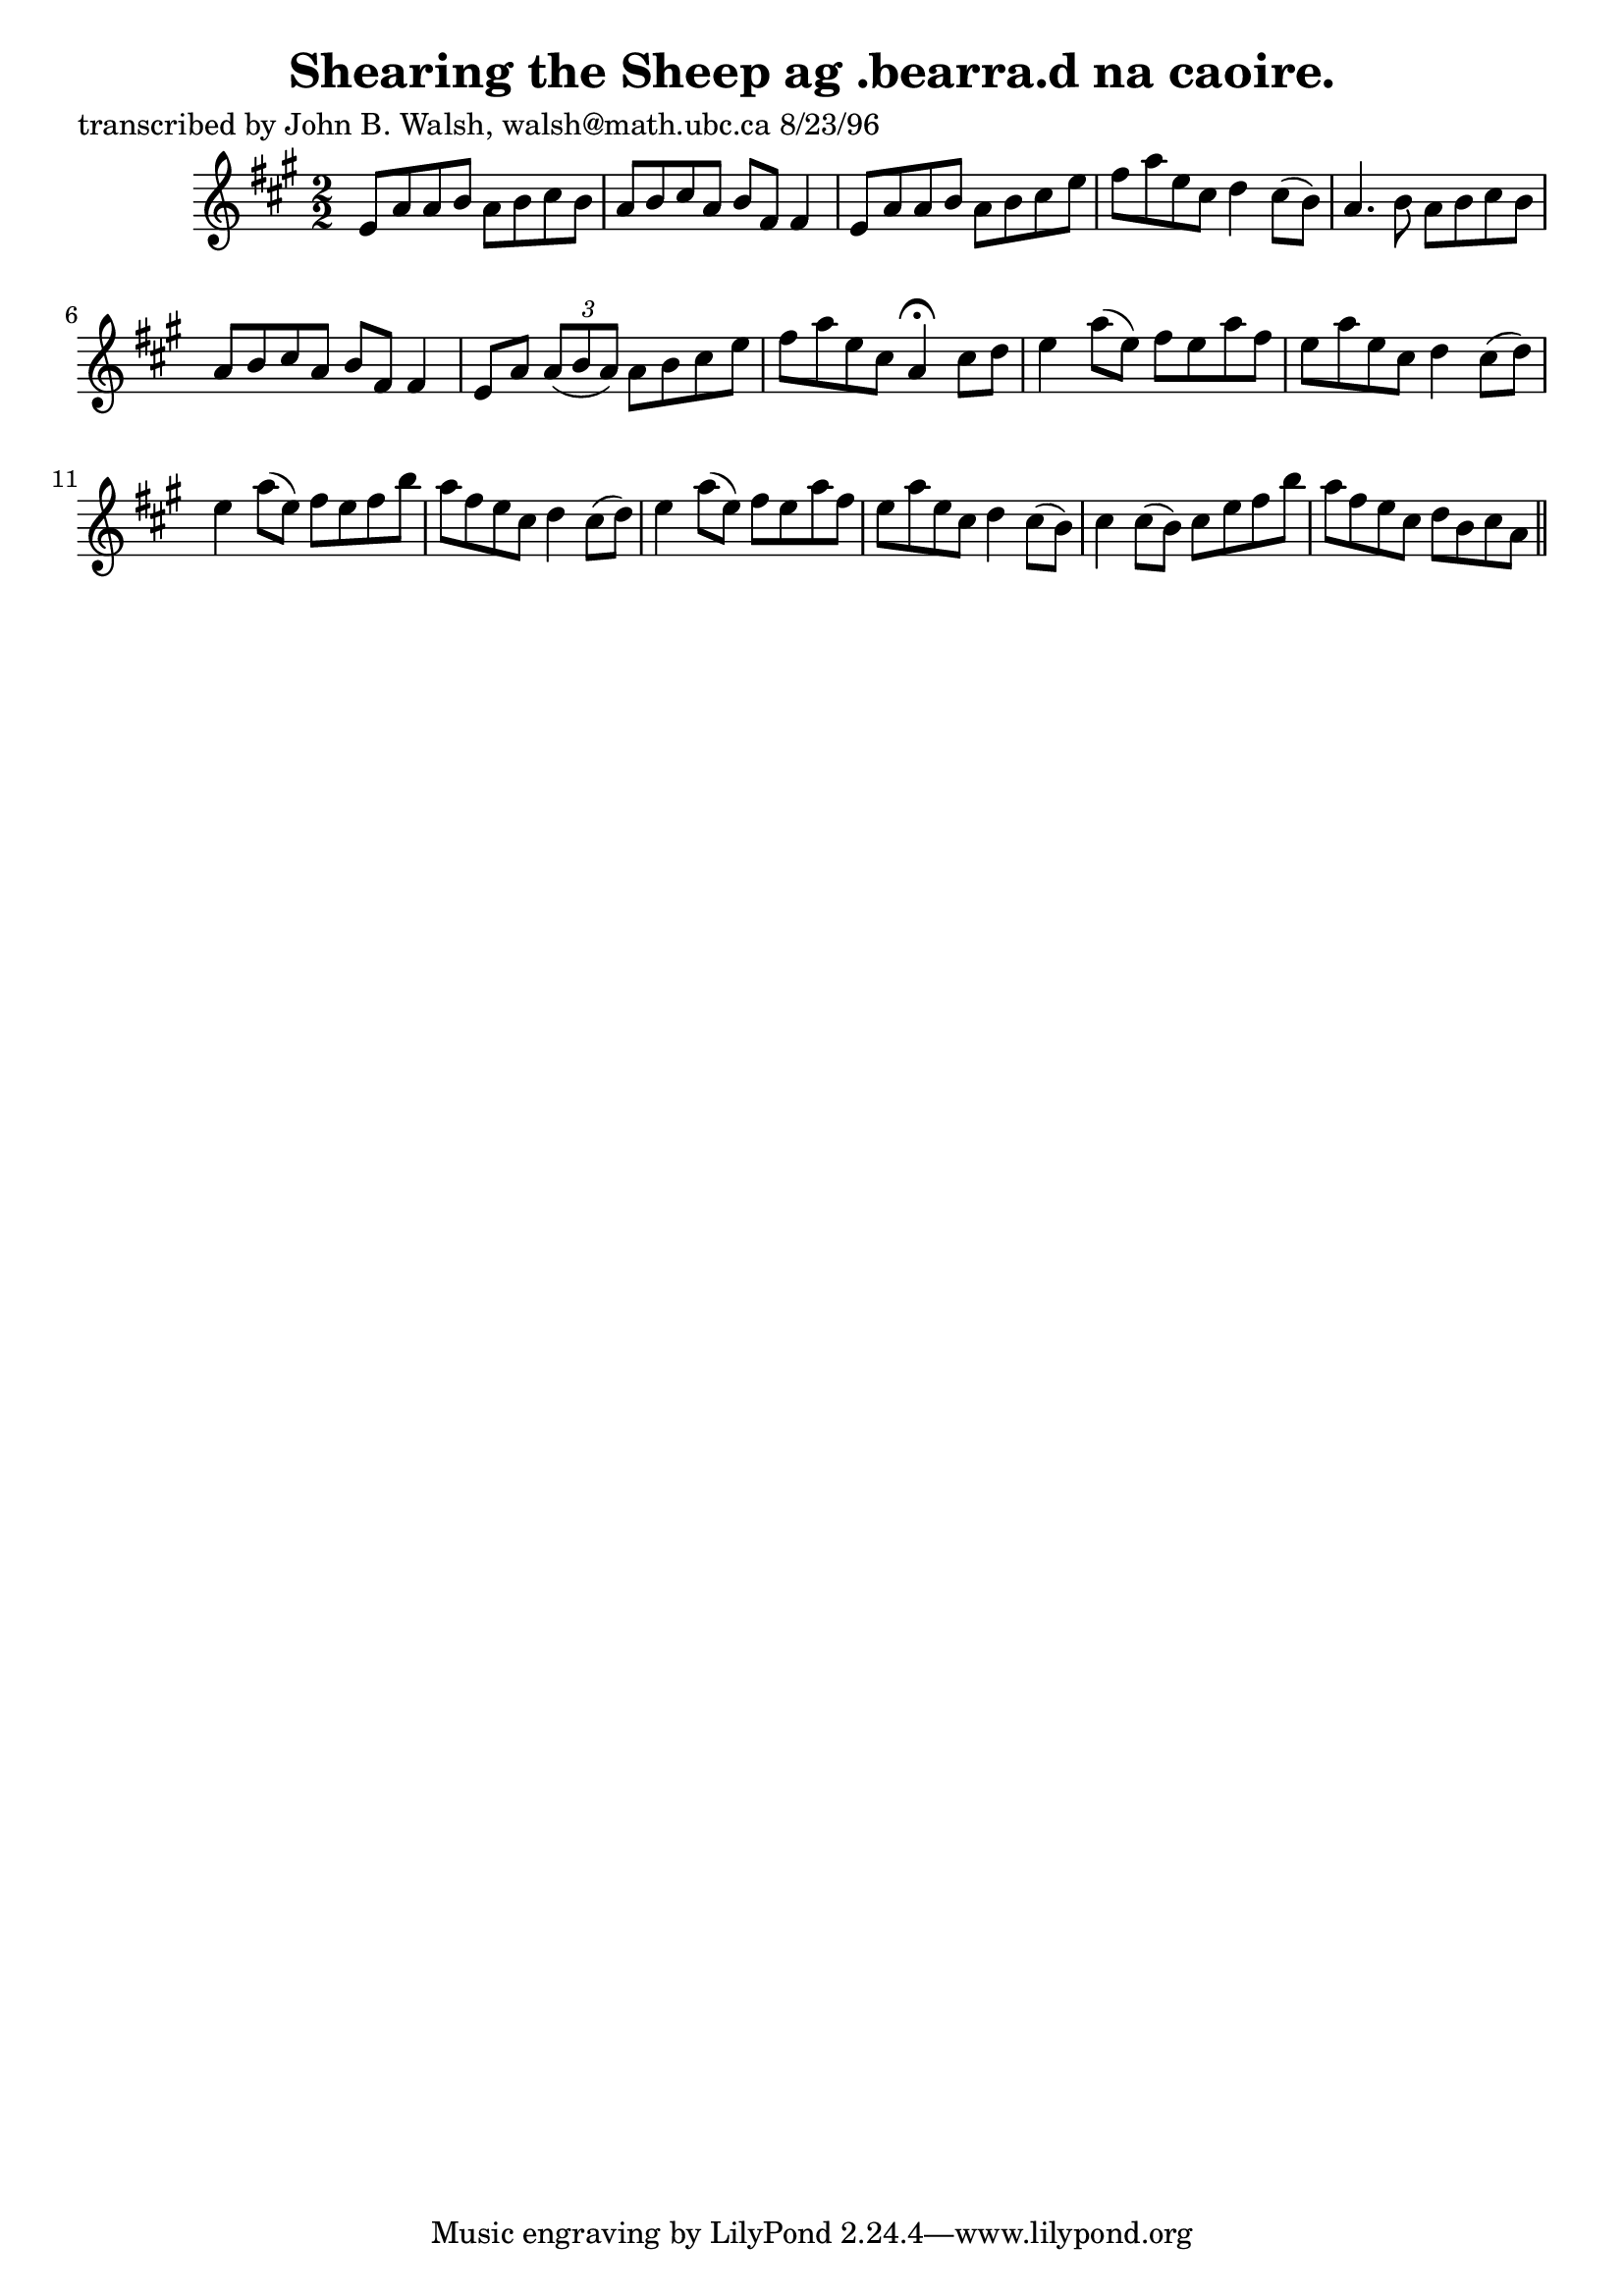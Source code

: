 
\version "2.16.2"
% automatically converted by musicxml2ly from xml/1515_jw.xml

%% additional definitions required by the score:
\language "english"


\header {
    poet = "transcribed by John B. Walsh, walsh@math.ubc.ca 8/23/96"
    encoder = "abc2xml version 63"
    encodingdate = "2015-01-25"
    title = "Shearing the Sheep
ag .bearra.d na caoire."
    }

\layout {
    \context { \Score
        autoBeaming = ##f
        }
    }
PartPOneVoiceOne =  \relative e' {
    \key a \major \numericTimeSignature\time 2/2 e8 [ a8 a8 b8 ] a8 [ b8
    cs8 b8 ] | % 2
    a8 [ b8 cs8 a8 ] b8 [ fs8 ] fs4 | % 3
    e8 [ a8 a8 b8 ] a8 [ b8 cs8 e8 ] | % 4
    fs8 [ a8 e8 cs8 ] d4 cs8 ( [ b8 ) ] | % 5
    a4. b8 a8 [ b8 cs8 b8 ] | % 6
    a8 [ b8 cs8 a8 ] b8 [ fs8 ] fs4 | % 7
    e8 [ a8 ] \times 2/3 {
        a8 ( [ b8 a8 ) ] }
    a8 [ b8 cs8 e8 ] | % 8
    fs8 [ a8 e8 cs8 ] a4 ^\fermata cs8 [ d8 ] | % 9
    e4 a8 ( [ e8 ) ] fs8 [ e8 a8 fs8 ] | \barNumberCheck #10
    e8 [ a8 e8 cs8 ] d4 cs8 ( [ d8 ) ] | % 11
    e4 a8 ( [ e8 ) ] fs8 [ e8 fs8 b8 ] | % 12
    a8 [ fs8 e8 cs8 ] d4 cs8 ( [ d8 ) ] | % 13
    e4 a8 ( [ e8 ) ] fs8 [ e8 a8 fs8 ] | % 14
    e8 [ a8 e8 cs8 ] d4 cs8 ( [ b8 ) ] | % 15
    cs4 cs8 ( [ b8 ) ] cs8 [ e8 fs8 b8 ] | % 16
    a8 [ fs8 e8 cs8 ] d8 [ b8 cs8 a8 ] \bar "||"
    ^"D.C." }


% The score definition
\score {
    <<
        \new Staff <<
            \context Staff << 
                \context Voice = "PartPOneVoiceOne" { \PartPOneVoiceOne }
                >>
            >>
        
        >>
    \layout {}
    % To create MIDI output, uncomment the following line:
    %  \midi {}
    }

